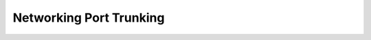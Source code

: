 ========================
Networking Port Trunking
========================



.. contents::
   :local:
   :depth: 1
